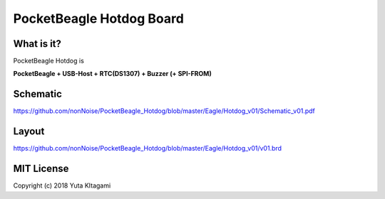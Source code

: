 ===============================================================
PocketBeagle Hotdog Board
===============================================================

What is it?
---------------------------------------------------------------

PocketBeagle Hotdog is 

**PocketBeagle + USB-Host + RTC(DS1307) + Buzzer (+ SPI-FROM)**


Schematic
---------------------------------------------------------------

https://github.com/nonNoise/PocketBeagle_Hotdog/blob/master/Eagle/Hotdog_v01/Schematic_v01.pdf

Layout
---------------------------------------------------------------

.. image:: Eagle/Hotdog_v01/hotdog01.PNG 
    :width: 480px

https://github.com/nonNoise/PocketBeagle_Hotdog/blob/master/Eagle/Hotdog_v01/v01.brd


MIT License
--------------------------------------------------------------
Copyright (c) 2018 Yuta KItagami